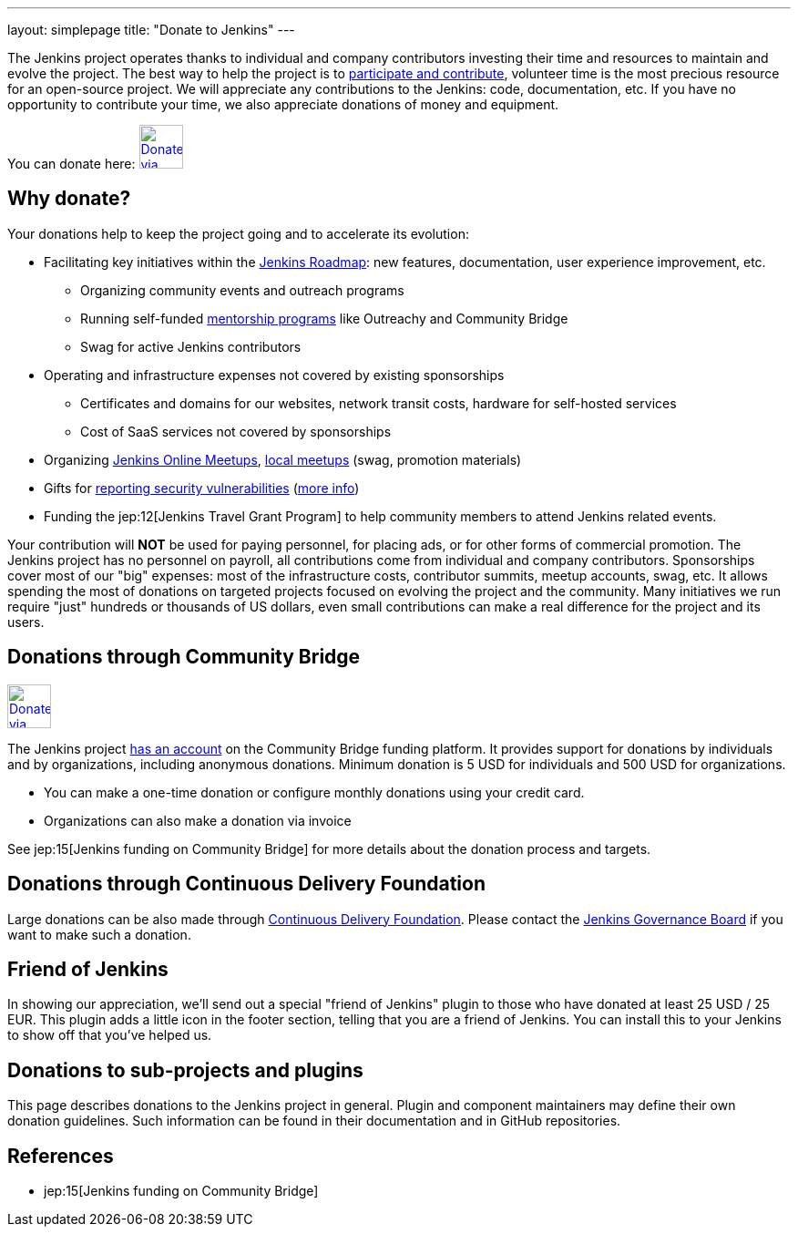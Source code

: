 ---
layout: simplepage
title: "Donate to Jenkins"
---

The Jenkins project operates thanks to individual and company contributors
investing their time and resources to maintain and evolve the project.
The best way to help the project is to link:/participate[participate and contribute],
volunteer time is the most precious resource for an open-source project. 
We will appreciate any contributions to the Jenkins: code, documentation, etc.
If you have no opportunity to contribute your time, we also appreciate donations of money and equipment.

You can donate here:
image:/images/governance/funding/communitybridge.png[Donate via Community Bridge, link="https://funding.communitybridge.org/projects/jenkins", role=center, height=48]

== Why donate?

Your donations help to keep the project going and to accelerate its evolution:

* Facilitating key initiatives within the link:/project/roadmap/[Jenkins Roadmap]:
  new features, documentation, user experience improvement, etc.
** Organizing community events and outreach programs
** Running self-funded link:/sigs/advocacy-and-outreach/outreach-programs/[mentorship programs] like Outreachy and Community Bridge
** Swag for active Jenkins contributors
* Operating and infrastructure expenses not covered by existing sponsorships
** Certificates and domains for our websites, network transit costs, hardware for self-hosted services
** Cost of SaaS services not covered by sponsorships
* Organizing link:https://www.jenkins.io/events/online-meetup/[Jenkins Online Meetups], link:https://www.jenkins.io/projects/jam/[local meetups] (swag, promotion materials)
* Gifts for link:/security/#reporting-vulnerabilities[reporting security vulnerabilities] (link:https://www.jenkins.io/security/gift/[more info])
* Funding the jep:12[Jenkins Travel Grant Program] to help community members to attend Jenkins related events.

Your contribution will *NOT* be used for paying personnel, for placing ads, or for other forms of commercial promotion.
The Jenkins project has no personnel on payroll, all contributions come from individual and company contributors.
Sponsorships cover most of our "big" expenses: most of the infrastructure costs, contributor summits, meetup accounts, swag, etc.
It allows spending the most of donations on targeted projects focused on evolving the project and the community.
Many initiatives we run require "just" hundreds or thousands of US dollars,
even small contributions can make a real difference for the project and its users.

== Donations through Community Bridge

image:/images/governance/funding/communitybridge.png[Donate via Community Bridge, link="https://funding.communitybridge.org/projects/jenkins", role=center, height=48]

The Jenkins project https://funding.communitybridge.org/projects/jenkins[has an account] on the Community Bridge funding platform.
It provides support for donations by individuals and by organizations, including anonymous donations.
Minimum donation is 5 USD for individuals and 500 USD for organizations.

* You can make a one-time donation or configure monthly donations using your credit card.
* Organizations can also make a donation via invoice

See jep:15[Jenkins funding on Community Bridge] for more details about the donation process and targets.

== Donations through Continuous Delivery Foundation 

Large donations can be also made through link:https://cd.foundation/[Continuous Delivery Foundation].
Please contact the link://jenkinsci-board@googlegroups.com[Jenkins Governance Board] if you want to make such a donation.


== Friend of Jenkins

In showing our appreciation, we'll send out a special "friend of Jenkins" plugin to those who have donated at least 25 USD / 25 EUR.
This plugin adds a little icon in the footer section, telling that you are a friend of Jenkins.
You can install this to your Jenkins to show off that you've helped us.

== Donations to sub-projects and plugins

This page describes donations to the Jenkins project in general.
Plugin and component maintainers may define their own donation guidelines.
Such information can be found in their documentation and in GitHub repositories.

== References

* jep:15[Jenkins funding on Community Bridge]
